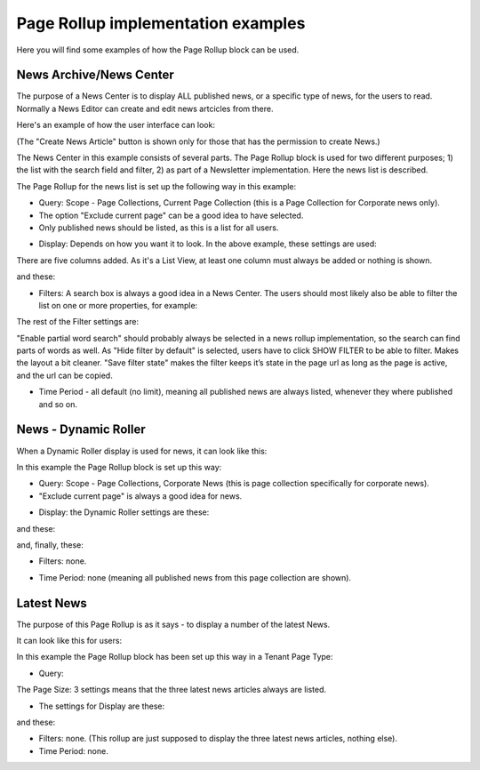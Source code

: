 Page Rollup implementation examples
==============================================

Here you will find some examples of how the Page Rollup block can be used. 

News Archive/News Center
--------------------------
The purpose of a News Center is to display ALL published news, or a specific type of news, for the users to read. Normally a News Editor can create and edit news artcicles from there. 

Here's an example of how the user interface can look:

.. image:: page-rollup-example-news-center-610-new.png

(The "Create News Article" button is shown only for those that has the permission to create News.)

The News Center in this example consists of several parts. The Page Rollup block is used for two different purposes; 1) the list with the search field and filter, 2) as part of a Newsletter implementation. Here the news list is described.

.. image:: page-rollup-example-news-center-610-rollup-new.png

The Page Rollup for the news list is set up the following way in this example:

+ Query: Scope - Page Collections, Current Page Collection (this is a Page Collection for Corporate news only).
+ The option "Exclude current page" can be a good idea to have selected. 
+ Only published news should be listed, as this is a list for all users.

.. image:: news-example-query.png

+ Display: Depends on how you want it to look. In the above example, these settings are used:

.. image:: news-aexample-display-new.png

There are five columns added. As it's a List View, at least one column must always be added or nothing is shown.

and these:

.. image:: news-example-display-2-new.png

+ Filters: A search box is always a good idea in a News Center. The users should most likely also be able to filter the list on one or more properties, for example:

.. image:: news-example-filters-new.png

The rest of the Filter settings are:

.. image:: news-example-filters-2-new.png

"Enable partial word search" should probably always be selected in a news rollup implementation, so the search can find parts of words as well. As "Hide filter by default" is selected, users have to click SHOW FILTER to be able to filter. Makes the layout a bit cleaner. "Save filter state" makes the filter keeps it’s state in the page url as long as the page is active, and the url can be copied.

+ Time Period - all default (no limit), meaning all published news are always listed, whenever they where published and so on.

.. image:: news-example-timeperiod.png

News - Dynamic Roller
------------------------
When a Dynamic Roller display is used for news, it can look like this:

.. image:: dynamic-roller-example-new2.png

In this example the Page Rollup block is set up this way:

+ Query: Scope - Page Collections, Corporate News (this is page collection specifically for corporate news).
+ "Exclude current page" is always a good idea for news. 

.. image:: dynamic-roller-example-query.png

+ Display: the Dynamic Roller settings are these:

.. image:: dynamic-roller-display-1.png

and these:

.. image:: dynamic-roller-displpay-2.png

and, finally, these:

.. image:: dynamic-roller-displpay-3.png

+ Filters: none.

.. image:: dynamic-roller-filter.png

+ Time Period: none (meaning all published news from this page collection are shown).

.. image:: dynamic-roller-timeperdiod.png


Latest News
-------------
The purpose of this Page Rollup is as it says - to display a number of the latest News.

It can look like this for users:

.. image:: page-rollup-latest-news-example-new2.png

In this example the Page Rollup block has been set up this way in a Tenant Page Type:

+ Query:

.. image:: latest-news-query.png

The Page Size: 3 settings means that the three latest news articles always are listed.

+ The settings for Display are these:

.. image:: latest-news-display.png

and these:

.. image:: latest-news-display-2.png

+ Filters: none. (This rollup are just supposed to display the three latest news articles, nothing else).

+ Time Period: none.

